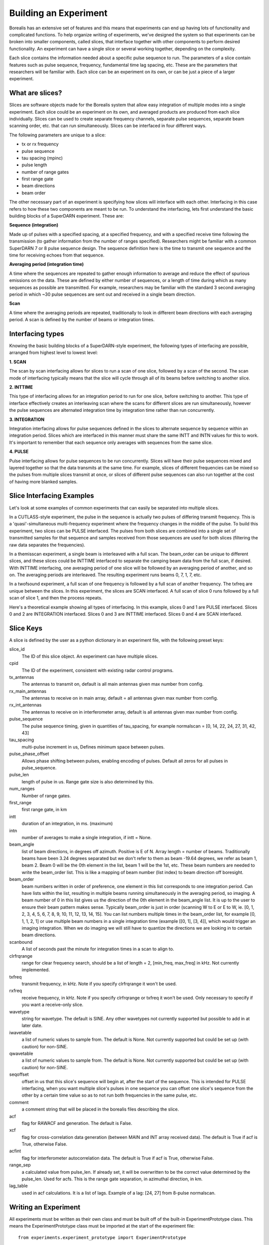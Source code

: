 **********************
Building an Experiment
**********************

Borealis has an extensive set of features and this means that experiments can end up having lots of functionality and complicated functions. To help organize writing of experiments, we've designed the system so that experiments can be broken into smaller components, called slices, that interface together with other components to perform desired functionality. An experiment can have a single slice or several working together, depending on the complexity.

Each slice contains the information needed about a specific pulse sequence to run. The parameters of a slice contain features such as pulse sequence, frequency, fundamental time lag spacing, etc. These are the parameters that researchers will be familiar with. Each slice can be an experiment on its
own, or can be just a piece of a larger experiment. 

What are slices? 
----------------

Slices are software objects made for the Borealis system that allow easy integration of 
multiple modes into a single experiment. Each slice could be an experiment on its own, and 
averaged products are produced from each slice individually. Slices can be used to create 
separate frequency channels, separate pulse sequences, separate beam scanning order, 
etc. that can run simultaneously. Slices can be interfaced in four different ways. 
 
The following parameters are unique to a slice:  

* tx or rx frequency
* pulse sequence
* tau spacing (mpinc)
* pulse length
* number of range gates
* first range gate
* beam directions
* beam order

The other necessary part of an experiment is specifying how slices will interface with each other. Interfacing in this case refers to how these two components are meant to be run. To understand the interfacing, lets first understand the basic building blocks of a SuperDARN experiment. These are:

**Sequence (integration)**  

Made up of pulses with a specified spacing, at a specified frequency, and with a specified receive time 
following the transmission (to gather information from the number of ranges specified). Researchers might 
be familiar with a common SuperDARN 7 or 8 pulse sequence design. The sequence definition here is the time to 
transmit one sequence and the time for receiving echoes from that sequence.

**Averaging period (integration time)**  

A time where the sequences are repeated to gather enough information to average and reduce the effect of 
spurious emissions on the data. These are defined by either number of sequences, or a length of time during 
which as many sequences as possible are transmitted. For example, researchers may be familiar with the standard 
3 second averaging period in which ~30 pulse sequences are sent out and received in a single beam direction.

**Scan**  

A time where the averaging periods are repeated, traditionally to look in different beam 
directions with each averaging period. A scan is defined by the number of beams or integration times.

Interfacing types 
-----------------

Knowing the basic building blocks of a SuperDARN-style experiment, the following types of interfacing are possible, arranged
from highest level to lowest level:

**1. SCAN**   

The scan by scan interfacing allows for slices to run a scan of one slice, followed by a scan of the second. The scan mode of interfacing typically means that the slice will cycle through all of its beams before switching to another slice.

**2. INTTIME**   

This type of interfacing allows for an integration period to run for one slice, before switching to another. This type of interface effectively creates an interleaving scan where the scans for different slices are run simultaneously, however the pulse sequences are alternated integration time by 
integration time rather than run concurrently.

**3. INTEGRATION**   

Integration interfacing allows for pulse sequences defined in the slices to alternate sequence by sequence within an integration period. Slices which are interfaced in this manner must share the same INTT and INTN values for this to work. It's important to remember that each sequence 
only averages with sequences from the same slice. 

**4. PULSE**   

Pulse interfacing allows for pulse sequences to be run concurrently. Slices will have their pulse sequences mixed and layered together so that the data transmits at the same time. For example, slices of different frequencies can be mixed so the pulses from multiple slices transmit at once, or slices of different pulse sequences can also run together at the cost of having more blanked samples.

Slice Interfacing Examples
--------------------------

Let's look at some examples of common experiments that can easily be separated into multiple slices. 

In a CUTLASS-style experiment, the pulse in the sequence is actually two pulses of differing transmit frequency. This is a 'quasi'-simultaneous multi-frequency experiment where the frequency changes in the middle of the pulse. To build this experiment, two slices can be PULSE interfaced. The pulses from both slices are combined into a single set of transmitted samples for that sequence and samples received from those sequences are used for both slices (filtering the raw data separates the frequencies). 

.. image:: img/cutlass.png
   :width: 800px
   :alt: CUTLASS-style experiment slice interfacing 
   :align: center

In a themisscan experiment, a single beam is interleaved with a full scan. The beam_order can be unique to different slices, and these slices could be INTTIME interfaced to separate the camping beam data from the full scan,
if desired. With INTTIME interfacing, one averaging period of one slice will be followed by an averaging period of another, and so on. The averaging periods are interleaved. The resulting experiment runs beams 0, 7, 1, 7, etc. 

.. image:: img/themisscan.png
   :width: 800px
   :alt: THEMISSCAN slice interfacing 
   :align: center

In a twofsound experiment, a full scan of one frequency is followed by a full scan of another frequency. The txfreq are unique between the slices. In this experiment, the slices are SCAN interfaced. A full scan of slice 0 runs 
followed by a full scan of slice 1, and then the process repeats. 

.. image:: img/twofsound.png
   :width: 800px
   :alt: TWOFSOUND slice interfacing 
   :align: center


Here's a theoretical example showing all types of interfacing. In this example, slices 0 and 1 are PULSE interfaced. Slices 0 and 2 are INTEGRATION interfaced. Slices 0 and 3 are INTTIME interfaced. Slices 0 and 4 are SCAN interfaced.

.. image:: img/one-experiment-all-interfacing-types.png
   :width: 800px
   :alt: An example showing all types of slice interfacing 
   :align: center

Slice Keys
----------
A slice is defined by the user as a python dictionary in an experiment file, with the following preset keys:

slice_id
    The ID of this slice object. An experiment can have multiple slices.

cpid
    The ID of the experiment, consistent with existing radar control programs.

tx_antennas
    The antennas to transmit on, default is all main antennas given max
    number from config.

rx_main_antennas
    The antennas to receive on in main array, default = all antennas
    given max number from config.

rx_int_antennas
    The antennas to receive on in interferometer array, default is all
    antennas given max number from config.

pulse_sequence
    The pulse sequence timing, given in quantities of tau_spacing, for example
    normalscan = [0, 14, 22, 24, 27, 31, 42, 43]

tau_spacing
    multi-pulse increment in us, Defines minimum space between pulses.

pulse_phase_offset
    Allows phase shifting between pulses, enabling encoding of pulses. Default all
    zeros for all pulses in pulse_sequence.

pulse_len
    length of pulse in us. Range gate size is also determined by this.

num_ranges
    Number of range gates.

first_range
    first range gate, in km

intt
    duration of an integration, in ms. (maximum)

intn
    number of averages to make a single integration, if intt = None.

beam_angle
    list of beam directions, in degrees off azimuth. Positive is E of N. Array
    length = number of beams. Traditionally beams have been 3.24 degrees separated but we
    don't refer to them as beam -19.64 degrees, we refer as beam 1, beam 2. Beam 0 will
    be the 0th element in the list, beam 1 will be the 1st, etc. These beam numbers are
    needed to write the beam_order list. This is like a mapping of beam number (list
    index) to beam direction off boresight.

beam_order
    beam numbers written in order of preference, one element in this list corresponds to
    one integration period. Can have lists within the list, resulting in multiple beams
    running simultaneously in the averaging period, so imaging. A beam number of 0 in
    this list gives us the direction of the 0th element in the beam_angle list. It is
    up to the user to ensure their beam pattern makes sense. Typically beam_order is
    just in order (scanning W to E or E to W, ie. [0, 1, 2, 3, 4, 5, 6, 7, 8, 9, 10,
    11, 12, 13, 14, 15]. You can list numbers multiple times in the beam_order list,
    for example [0, 1, 1, 2, 1] or use multiple beam numbers in a single
    integration time (example [[0, 1], [3, 4]], which would trigger an imaging
    integration. When we do imaging we will still have to quantize the directions we
    are looking in to certain beam directions.

scanbound
    A list of seconds past the minute for integration times in a scan to align to.

clrfrqrange
    range for clear frequency search, should be a list of length = 2, [min_freq, max_freq]
    in kHz. Not currently implemented. 

txfreq
    transmit frequency, in kHz. Note if you specify clrfrqrange it won't be used.

rxfreq
    receive frequency, in kHz. Note if you specify clrfrqrange or txfreq it won't be used. Only
    necessary to specify if you want a receive-only slice.

wavetype
    string for wavetype. The default is SINE. Any other wavetypes not currently supported but
    possible to add in at later date.

iwavetable
    a list of numeric values to sample from. The default is None. Not currently supported
    but could be set up (with caution) for non-SINE.

qwavetable
    a list of numeric values to sample from. The default is None. Not currently supported
    but could be set up (with caution) for non-SINE.

seqoffset
    offset in us that this slice's sequence will begin at, after the start of the sequence.
    This is intended for PULSE interfacing, when you want multiple slice's pulses in one sequence
    you can offset one slice's sequence from the other by a certain time value so as to not run both
    frequencies in the same pulse, etc.

comment
    a comment string that will be placed in the borealis files describing the slice.

acf
    flag for RAWACF and generation. The default is False.

xcf
    flag for cross-correlation data generation (between MAIN and INT array received data). 
    The default is True if acf is True, otherwise False.

acfint
    flag for interferometer autocorrelation data. The default is True if acf is True, otherwise
    False.

range_sep
    a calculated value from pulse_len. If already set, it will be overwritten to be the correct
    value determined by the pulse_len. Used for acfs. This is the range gate separation,
    in azimuthal direction, in km.

lag_table
    used in acf calculations. It is a list of lags. Example of a lag: [24, 27] from
    8-pulse normalscan.


Writing an Experiment
---------------------

All experiments must be written as their own class and must be built off of the built-in ExperimentPrototype class.  This means the ExperimentPrototype class must be imported
at the start of the experiment file::

    from experiments.experiment_prototype import ExperimentPrototype

You must also build your class off of the ExperimentPrototype class, which involves inheritance. To do this, define your class
like so::

    class MyClass(ExperimentPrototype):

        def __init__(self):
            cpid = 123123  # this must be a unique id for your control program.
            super(MyClass, self).__init__(cpid,
                comment_string='My experiment explanation')

The experiment handler will create an instance of your experiment when your experiment is scheduled to start running. Your class is a child class of ExperimentPrototype and because of this, the parent class needs to be instantiated when the experiment is instantiated. This is important because the experiment_handler will build the scans required by your class in a way that is easily readable and iterable by the radar control program. This is done by methods that are set up in the ExperimentPrototype parent class.

The next step is to add slices to your experiment. An experiment is defined by the slices in the class, and how the slices interface. As mentioned above, slices are just dictionaries, with a preset list of keys available to define your experiment::


        slice_1 = {  # slice_id = 0
            "pulse_sequence": scf.SEQUENCE_7P,
            "tau_spacing": scf.TAU_SPACING_7P,
            "pulse_len": scf.PULSE_LEN_45KM,
            "num_ranges": num_ranges,
            "first_range": scf.STD_FIRST_RANGE,
            "intt": 3500,  # duration of an integration, in ms
            "beam_angle": scf.STD_16_BEAM_ANGLE,
            "beam_order": beams_to_use,
            "scanbound": [i * 3.5 for i in range(len(beams_to_use))], #1 min scan
            "txfreq" : 10500, #kHz
            "acf": True,
            "xcf": True,  # cross-correlation processing
            "acfint": True,  # interferometer acfs
            "comment": 'This slice is my first slice.'
        }

        self.add_slice(slice_1)

This slice would be assigned with slice_id = 0 if it's the first slice added to the experiment. The experiment could also add another slice::

        slice_2 = copy.deepcopy(slice_1)
        slice_2['txfreq'] = 13200 #kHz
        slice_2['comment'] = 'This is my second slice.'

        self.add_slice(slice_2, interfacing_dict={0: 'SCAN'})

Notice that you must specify interfacing to an existing slice when you add a second or greater order slice to the experiment. 

This experiment is very similar to the twofsound experiment. To see examples of common experiments, look at :doc:`experiments`.

